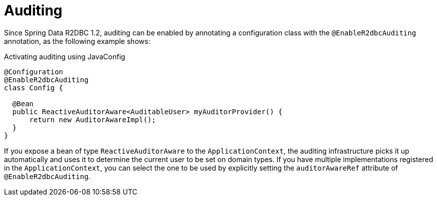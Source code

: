 [[r2dbc.auditing]]
= Auditing

Since Spring Data R2DBC 1.2, auditing can be enabled by annotating a configuration class with the `@EnableR2dbcAuditing` annotation, as the following example shows:

.Activating auditing using JavaConfig
[source,java]
----
@Configuration
@EnableR2dbcAuditing
class Config {

  @Bean
  public ReactiveAuditorAware<AuditableUser> myAuditorProvider() {
      return new AuditorAwareImpl();
  }
}
----

If you expose a bean of type `ReactiveAuditorAware` to the `ApplicationContext`, the auditing infrastructure picks it up automatically and uses it to determine the current user to be set on domain types.
If you have multiple implementations registered in the `ApplicationContext`, you can select the one to be used by explicitly setting the `auditorAwareRef` attribute of `@EnableR2dbcAuditing`.
